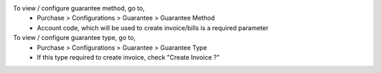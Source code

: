 To view / configure guarantee method, go to,
  * Purchase > Configurations > Guarantee > Guarantee Method
  * Account code, which will be used to create invoice/bills is a required parameter

To view / configure guarantee type, go to,
  * Purchase > Configurations > Guarantee > Guarantee Type
  * If this type required to create invoice, check "Create Invoice ?"

